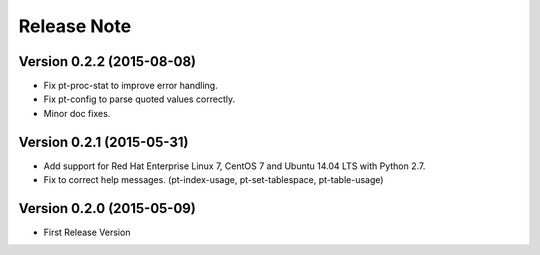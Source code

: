 
Release Note
==============

Version 0.2.2 (2015-08-08)
--------------------------

* Fix pt-proc-stat to improve error handling.
* Fix pt-config to parse quoted values correctly.
* Minor doc fixes.

Version 0.2.1 (2015-05-31)
--------------------------

* Add support for Red Hat Enterprise Linux 7, CentOS 7 and Ubuntu 14.04 LTS with Python 2.7.
* Fix to correct help messages. (pt-index-usage, pt-set-tablespace, pt-table-usage)

Version 0.2.0 (2015-05-09)
--------------------------

* First Release Version

